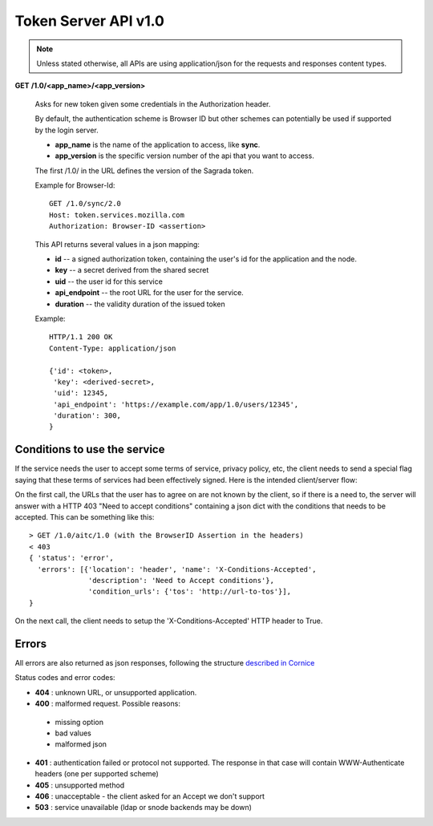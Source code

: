 =====================
Token Server API v1.0
=====================

.. note::

    Unless stated otherwise, all APIs are using application/json for the requests
    and responses content types.


**GET** **/1.0/<app_name>/<app_version>**

    Asks for new token given some credentials in the Authorization header.

    By default, the authentication scheme is Browser ID but other schemes can
    potentially be used if supported by the login server.

    - **app_name** is the name of the application to access, like **sync**.
    - **app_version** is the specific version number of the api that you want
      to access.

    The first /1.0/ in the URL defines the version of the Sagrada token.

    Example for Browser-Id::

        GET /1.0/sync/2.0
        Host: token.services.mozilla.com
        Authorization: Browser-ID <assertion>

    This API returns several values in a json mapping:

    - **id** -- a signed authorization token, containing the
      user's id for the application and the node.
    - **key** -- a secret derived from the shared secret
    - **uid** -- the user id for this service
    - **api_endpoint** -- the root URL for the user for the service.
    - **duration** -- the validity duration of the issued token

    Example::

        HTTP/1.1 200 OK
        Content-Type: application/json

        {'id': <token>,
         'key': <derived-secret>,
         'uid': 12345,
         'api_endpoint': 'https://example.com/app/1.0/users/12345',
         'duration': 300,
        }

Conditions to use the service
=============================

If the service needs the user to accept some terms of service, privacy policy,
etc, the client needs to send a special flag saying that these terms of
services had been effectively signed. Here is the intended client/server flow:

On the first call, the URLs that the user has to agree on are not known by the
client, so if there is a need to, the server will answer with a HTTP 403 "Need
to accept conditions" containing a json dict with the conditions that needs to
be accepted. This can be something like this::

    > GET /1.0/aitc/1.0 (with the BrowserID Assertion in the headers)
    < 403
    { 'status': 'error',
      'errors': [{'location': 'header', 'name': 'X-Conditions-Accepted',
                  'description': 'Need to Accept conditions'},
                  'condition_urls': {'tos': 'http://url-to-tos'}],
    }

On the next call, the client needs to setup the 'X-Conditions-Accepted' HTTP
header to True.

Errors
======

All errors are also returned as json responses, following the
structure `described in Cornice
<http://cornice.readthedocs.org/en/latest/validation.html#dealing-with-errors>`_

Status codes and error codes:

- **404** : unknown URL, or unsupported application.
- **400** : malformed request. Possible reasons:

 - missing option
 - bad values
 - malformed json

- **401** : authentication failed or protocol not supported.
  The response in that case will contain WWW-Authenticate headers
  (one per supported scheme)
- **405** : unsupported method
- **406** : unacceptable - the client asked for an Accept we don't support
- **503** : service unavailable (ldap or snode backends may be down)
